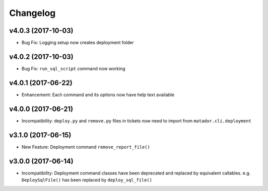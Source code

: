 Changelog
#########

v4.0.3 (2017-10-03)
-------------------

* Bug Fix: Logging setup now creates deployment folder

v4.0.2 (2017-10-03)
-------------------

* Bug Fix: ``run_sql_script`` command now working

v4.0.1 (2017-06-22)
-------------------

* Enhancement: Each command and its options now have help text available


v4.0.0 (2017-06-21)
-------------------

* Incompatibility: ``deploy.py`` and ``remove.py`` files in tickets now need
  to import from ``matador.cli.deployment``

v3.1.0 (2017-06-15)
-------------------

* New Feature: Deployment command ``remove_report_file()``

v3.0.0 (2017-06-14)
-------------------

* Incompatibility: Deployment command classes have been deprecated and replaced
  by equivalent callables. e.g. ``DeploySqlFile()`` has been replaced by
  ``deploy_sql_file()``
